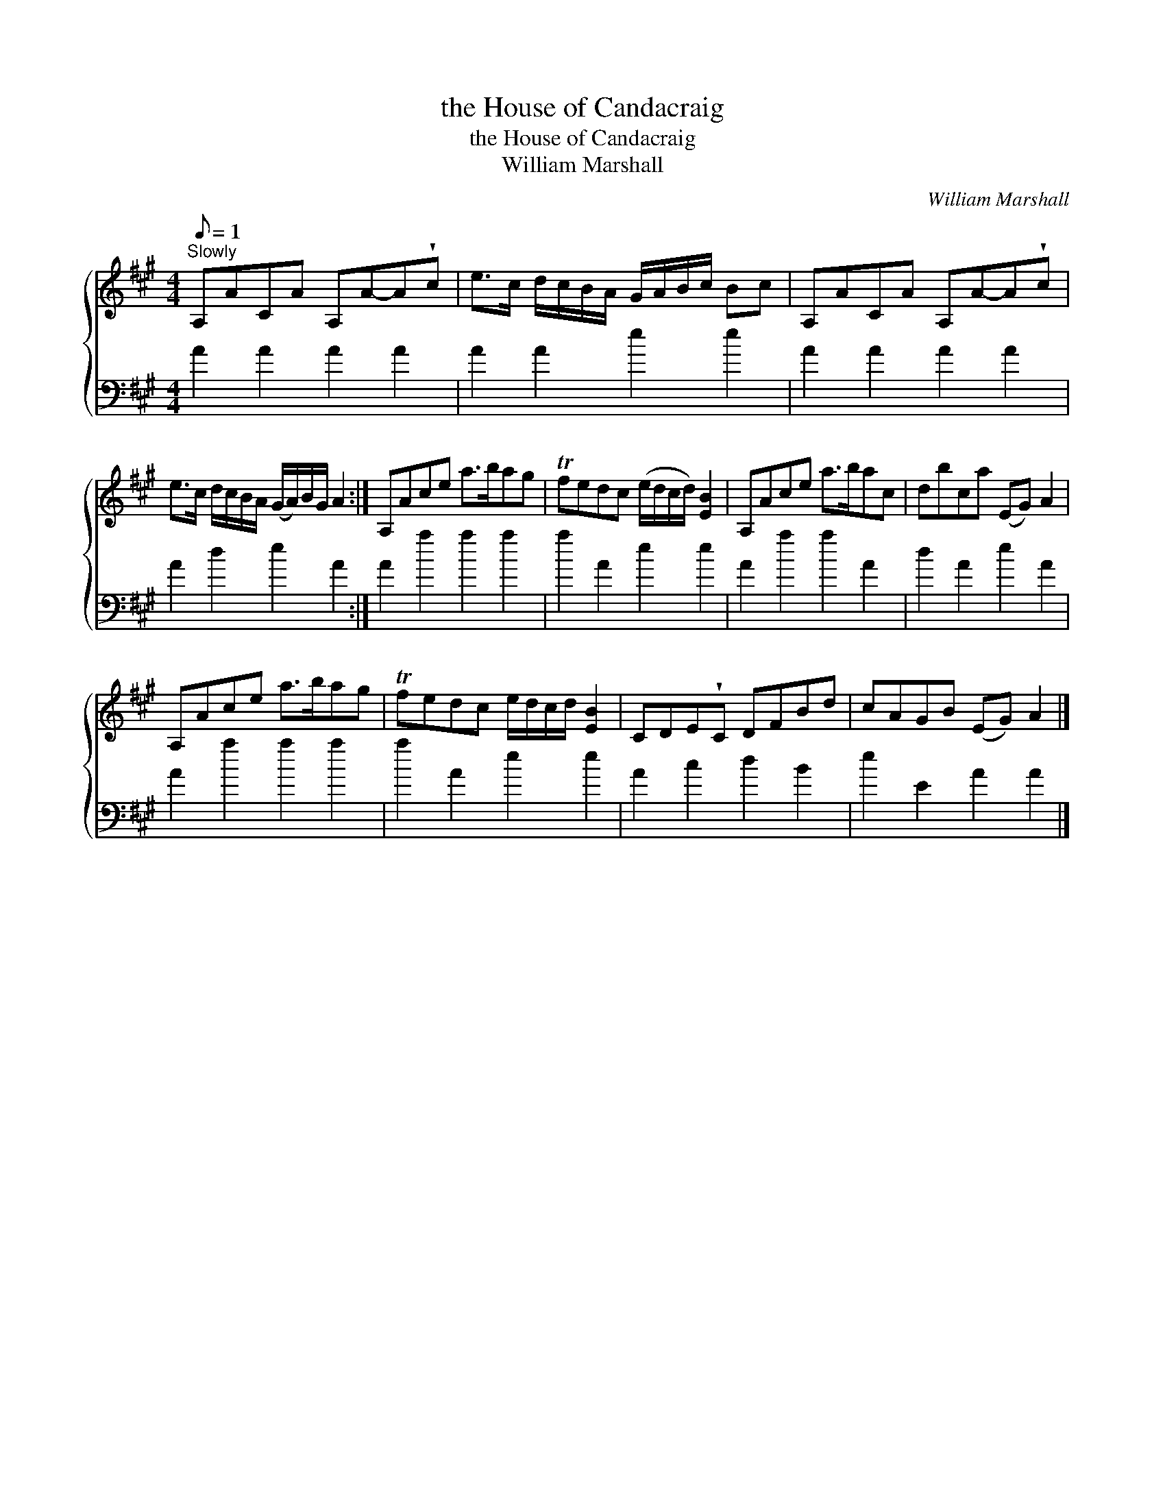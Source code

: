 X:1
T:the House of Candacraig
T:the House of Candacraig
T:William Marshall
C:William Marshall
%%score { 1 2 }
L:1/8
Q:1/8=1
M:4/4
K:A
V:1 treble 
V:2 bass 
V:1
"^Slowly" A,ACA A,A-A!wedge!c | e>c d/c/B/A/ G/A/B/c/ Bc | A,ACA A,A-A!wedge!c | %3
 e>c d/c/B/A/ (G/A/)B/G/ A2 :| A,Ace a>bag | Tfedc (e/d/c/d/) [EB]2 | A,Ace a>bac | dbca (EG) A2 | %8
 A,Ace a>bag | Tfedc e/d/c/d/ [EB]2 | CDE!wedge!C DFBd | cAGB (EG) A2 |] %12
V:2
 A2 A2 A2 A2 | A2 A2 e2 e2 | A2 A2 A2 A2 | A2 d2 e2 A2 :| A2 a2 a2 a2 | a2 A2 e2 e2 | A2 a2 a2 A2 | %7
 d2 A2 e2 A2 | A2 a2 a2 a2 | a2 A2 e2 e2 | A2 c2 d2 B2 | e2 E2 A2 A2 |] %12

